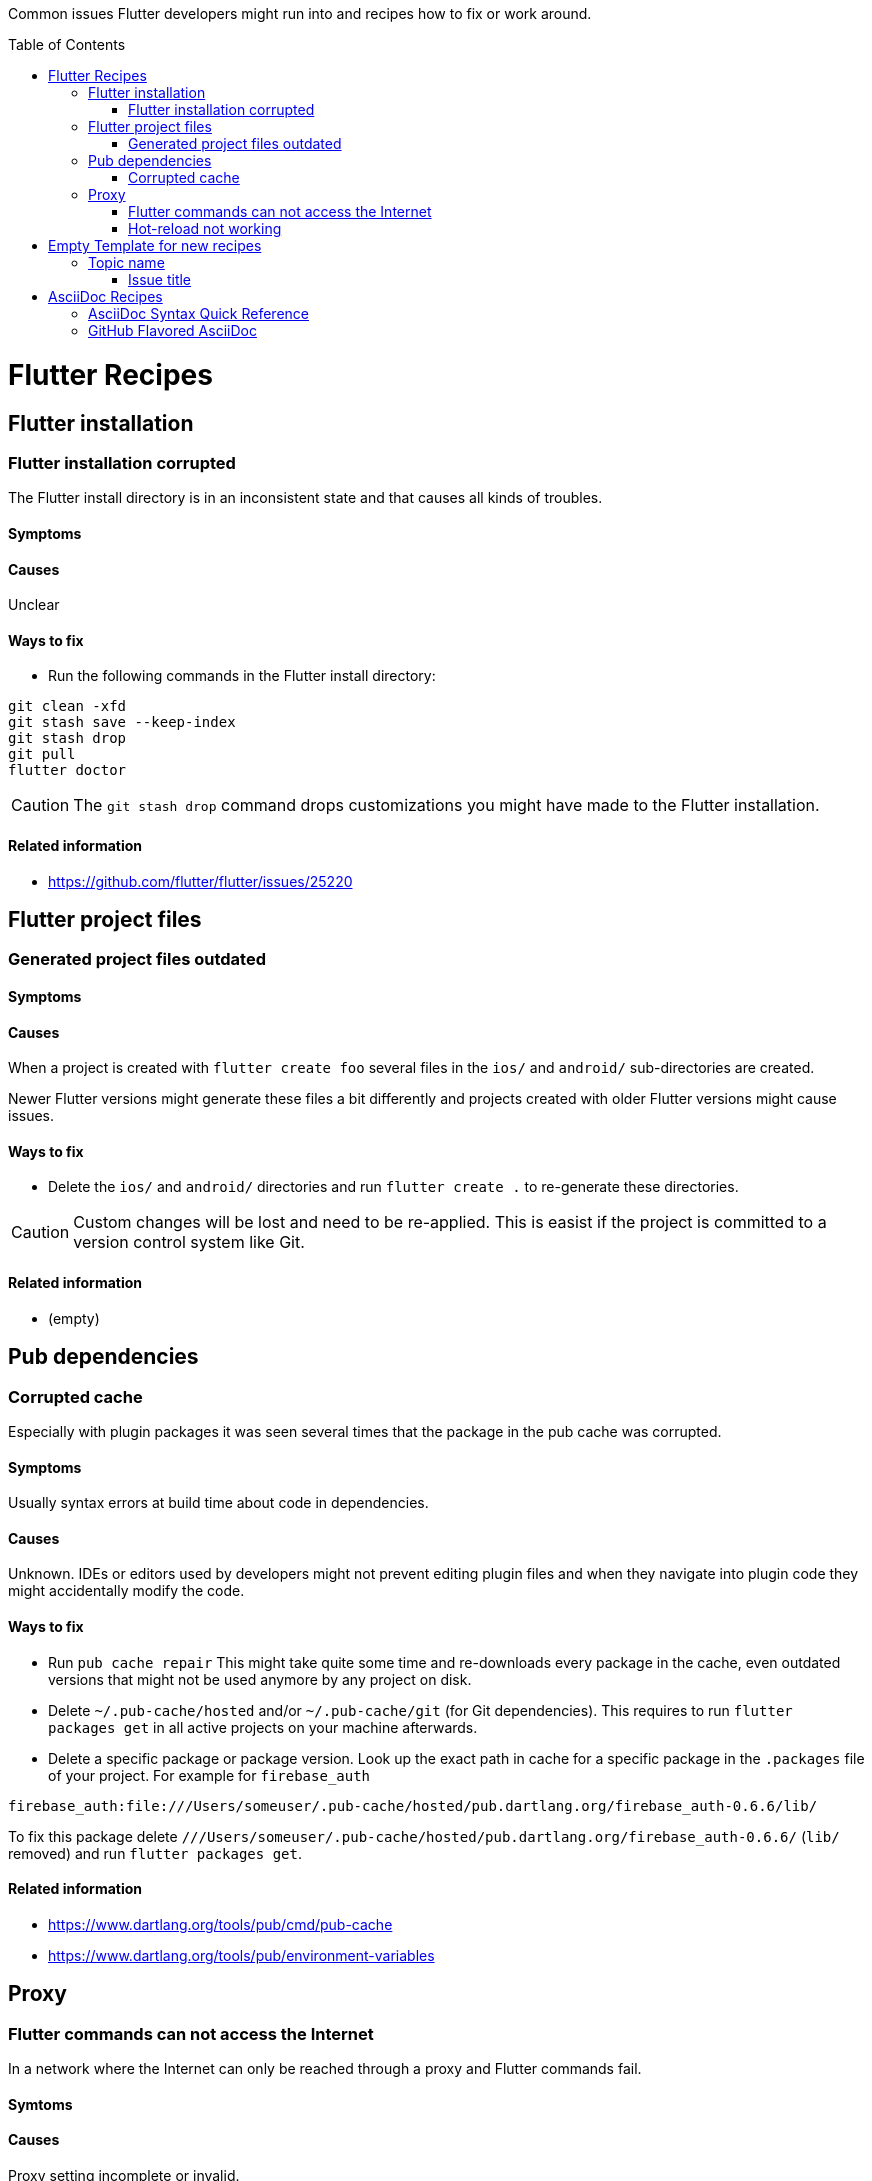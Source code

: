 ////
Enable icons for admonitions 
From https://gist.github.com/dcode/0cfbf2699a1fe9b46ff04c41721dda74#admonitions
////
ifdef::env-github[]
:tip-caption: :bulb:
:note-caption: :information_source:
:important-caption: :heavy_exclamation_mark:
:caution-caption: :fire:
:warning-caption: :warning:
endif::[]


:toc:
:toc-placement!:

Common issues Flutter developers might run into and recipes how to fix or work around.

toc::[]

= Flutter Recipes

== Flutter installation  

=== Flutter installation corrupted

The Flutter install directory is in an inconsistent state and that causes all kinds of troubles.

==== Symptoms 

// TODO

==== Causes 

Unclear

==== Ways to fix

- Run the following commands in the Flutter install directory:
[source,sh] 
----
git clean -xfd
git stash save --keep-index
git stash drop
git pull
flutter doctor
----

[CAUTION]
==== 
The `git stash drop` command drops customizations you might have made to the Flutter installation.
====

==== Related information
- https://github.com/flutter/flutter/issues/25220


== Flutter project files  

=== Generated project files outdated

==== Symptoms 
// TODO

==== Causes 

When a project is created with `flutter create foo` several files in the `ios/` and `android/` sub-directories are created.

Newer Flutter versions might generate these files a bit differently and projects created with older Flutter versions might cause issues.  

==== Ways to fix

- Delete the `ios/` and `android/` directories and run `flutter create .` to re-generate these directories.

[CAUTION]
==== 
Custom changes will be lost and need to be re-applied.
This is easist if the project is committed to a version control system like Git.  
====


==== Related information
- (empty)




== Pub dependencies

=== Corrupted cache

Especially with plugin packages it was seen several times that the package in the pub cache was corrupted.

==== Symptoms 
Usually syntax errors at build time about code in dependencies.

==== Causes 

Unknown.
IDEs or editors used by developers might not prevent editing plugin files and when they navigate into plugin code they might accidentally modify the code.

==== Ways to fix

- Run `pub cache repair`
This might take quite some time and re-downloads every package in the cache, even outdated versions that might not be used anymore by any project on disk.

- Delete `~/.pub-cache/hosted` and/or `~/.pub-cache/git` (for Git dependencies).
This requires to run `flutter packages get` in all active projects on your machine afterwards.

- Delete a specific package or package version. 
Look up the exact path in cache for a specific package in the `.packages` file of your project.
For example for `firebase_auth`
```
firebase_auth:file:///Users/someuser/.pub-cache/hosted/pub.dartlang.org/firebase_auth-0.6.6/lib/
```
To fix this package delete `///Users/someuser/.pub-cache/hosted/pub.dartlang.org/firebase_auth-0.6.6/` (`lib/` removed) and run `flutter packages get`.

==== Related information
- https://www.dartlang.org/tools/pub/cmd/pub-cache
- https://www.dartlang.org/tools/pub/environment-variables

== Proxy

=== Flutter commands can not access the Internet

In a network where the Internet can only be reached through a proxy and Flutter commands fail.

==== Symtoms

// TODO
   
==== Causes

Proxy setting incomplete or invalid.

==== Ways to fix

- See https://github.com/flutter/flutter/wiki/Using-Flutter-in-China

==== Related information
(none yet)

=== Hot-reload not working

When a proxy is configured hot-reload does often not work.

==== Symptoms 

// TODO

==== Causes 

Proxy setting incomplete or invalid. 
Localhost is redirected to the proxy.

==== Ways to fix

- Set environment variable `no_proxy=127.0.0.1`

==== Related information

- https://github.com/flutter/flutter/issues/16875#issuecomment-384758566
- https://stackoverflow.com/questions/9546324/adding-directory-to-path-environment-variable-in-windows[Adding directory to PATH Environment Variable in Windows]
- https://stackoverflow.com/questions/19287379/how-do-i-add-to-the-windows-path-variable-using-setx-having-weird-problems[How do I add to the Windows PATH variable using setx? Having weird problems]


= Empty Template for new recipes

Copy from the following line down

== Topic name  

=== Issue title

Issue description

==== Symptoms 
Explain seen symptoms

==== Causes 

Explain what causes this issue

==== Ways to fix

- Do this, do that as well

==== Related information
- https://example.com/some_link.html


= AsciiDoc Recipes

==== AsciiDoc Syntax Quick Reference

- https://asciidoctor.org/docs/asciidoc-syntax-quick-reference/

==== GitHub Flavored AsciiDoc

Some workarounds for common issues with AsciiDoc on GitHub 

- https://gist.github.com/dcode/0cfbf2699a1fe9b46ff04c41721dda74